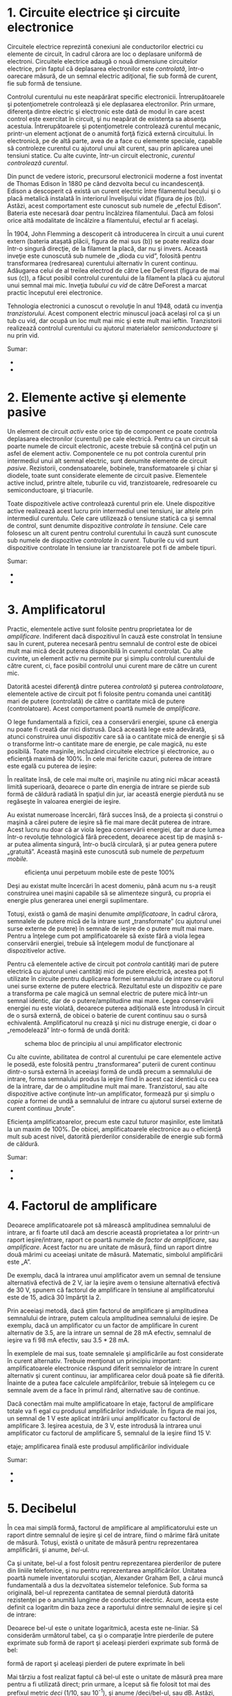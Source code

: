 * 1. Circuite electrice şi circuite electronice

Circuitele electrice reprezintă conexiuni ale conductorilor electrici cu
elemente de circuit, în cadrul cărora are loc o deplasare uniformă de
electroni. Circuitele electrice adaugă o nouă dimensiune circuitelor
electrice, prin faptul că deplasarea electronilor este /controlată/,
într-o oarecare măsură, de un semnal electric adiţional, fie sub formă
de curent, fie sub formă de tensiune.

Controlul curentului nu este neapărărat specific electronicii.
Întrerupătoarele şi potenţiometrele controlează şi ele deplasarea
electronilor. Prin urmare, diferenţa dintre electric şi electronic este
dată de modul în care acest control este exercitat în circuit, şi nu
neapărat de existenţa sa absenţa acestuia. Întrerupătoarele şi
potenţiometrele controlează curentul mecanic, printr-un element acţionat
de o anumită forţă fizică externă circuitului. În electronică, pe de
altă parte, avea de a face cu elemente speciale, capabile să controleze
curentul cu ajutorul unui alt curent, sau prin aplicarea unei tensiuni
statice. Cu alte cuvinte, într-un circuit electronic, /curentul
controlează curentul/.

Din punct de vedere istoric, precursorul electronicii moderne a fost
inventat de Thomas Edison în 1880 pe când dezvolta becul cu
incandescenţă. Edison a descoperit că există un curent electric între
filamentul becului şi o placă metalică instalată în interiorul
învelişului vidat (figura de jos (b)). Astăzi, acest comportament este
cunoscut sub numele de „efectul Edison”. Bateria este necesară doar
pentru încălzirea filamentului. Dacă am folosi orice altă modalitate de
încălzire a filamentului, efectul ar fi acelaşi.

În 1904, John Flemming a descoperit că introducerea în circuit a unui
curent extern (bateria ataşată plăcii, figura de mai sus (b)) se poate
realiza doar într-o singură direcţie, de la filament la placă, dar nu şi
invers. Această inveţie este cunoscută sub numele de „dioda cu vid”,
folosită pentru transformarea (redresarea) curentului alternativ în
curent continuu. Adăugarea celui de al treilea electrod de către Lee
DeForest (figura de mai sus (c)), a făcut posibil controlul curentului
de la filament la placă cu ajutorul unui semnal mai mic. Inveţia
/tubului cu vid/ de către DeForest a marcat practic începutul erei
electronice.

Tehnologia electronici a cunoscut o revoluţie în anul 1948, odată cu
invenţia /tranzistorului/. Acest component electric minuscul joacă
acelaşi rol ca şi un tub cu vid, dar ocupă un loc mult mai mic şi este
mult mai ieftin. Tranzistorii realizează controlul curentului cu
ajutorul materialelor /semiconductoare/ şi nu prin vid.

#+CAPTION: efectul Edison [[../poze/03375.png]]

Sumar:

-  
-  

* 2. Elemente active şi elemente pasive

Un element de circuit /activ/ este orice tip de component ce poate
controla deplasarea electronilor (curentul) pe cale electrică. Pentru ca
un circuit să poarte numele de circuit electronic, aceste trebuie să
conţină cel puţin un asfel de element activ. Componentele ce nu pot
controla curentul prin intermediul unui alt semnal electric, sunt
denumite elemente de circuit /pasive/. Rezistorii, condensatoarele,
bobinele, transformatoarele şi chiar şi diodele, toate sunt considerate
elemente de circuit pasive. Elementele active includ, printre altele,
tuburile cu vid, tranzistoarele, redresoarele cu semiconductoare, şi
triacurile.

Toate dispozitivele active controlează curentul prin ele. Unele
dispozitive active realizează acest lucru prin intermediul unei
tensiuni, iar altele prin intermediul curentulu. Cele care utilizează o
tensiune statică ca şi semnal de control, sunt denumite dispozitive
/controlate în tensiune/. Cele care folosesc un alt curent pentru
controlul curentului în cauză sunt cunoscute sub numele de dispozitive
/controlate în curent/. Tuburile cu vid sunt dispozitive controlate în
tensiune iar tranzistoarele pot fi de ambele tipuri.

#+CAPTION: [[../poze/00000.png]]

Sumar:

-  
-  

* 3. Amplificatorul

Practic, elementele active sunt folosite pentru proprietatea lor de
/amplificare/. Indiferent dacă dispozitivul în cauză este constrolat în
tensiune sau în curent, puterea necesară pentru semnalul de control este
de obicei mult mai mică decât puterea disponibilă în curentul controlat.
Cu alte cuvinte, un element activ nu permite pur şi simplu controlul
curentului de către curent, ci, face posibil controlul unui curent mare
de către un curent mic.

Datorită acestei diferenţă dintre puterea /controlată/ şi puterea
/controlatoare/, elementele active de circuit pot fi folosite pentru
comanda unei cantităţi mari de putere (controlată) de către o cantitate
mică de putere (controlatoare). Acest comportament poartă numele de
/amplificare/.

O lege fundamentală a fizicii, cea a conservării energiei, spune că
energia nu poate fi creată dar nici distrusă. Dacă această lege este
adevărată, atunci construirea unui dispozitiv care să ia o cantitate
mică de energie şi să o transforme într-o cantitate mare de energie, pe
cale magică, nu este posibilă. Toate maşinile, incluzând circuitele
electrice şi electronice, au o eficienţă maximă de 100%. În cele mai
fericite cazuri, puterea de intrare este egală cu puterea de ieşire:

#+CAPTION: eficienţa unei maşini ideale este de 100%, dar nu poate fi
#+CAPTION: mai mare de atât [[../poze/03165.png]]

În realitate însă, de cele mai multe ori, maşinile nu ating nici măcar
această limită superioară, deoarece o parte din energia de intrare se
pierde sub formă de căldură radiată în spaţiul din jur, iar această
energie pierdută nu se regăseşte în valoarea energiei de ieşire.

#+CAPTION: eficienţa unei maşini reale este sub 100%, datorită
#+CAPTION: pierderilor sub formă de căldură [[../poze/03166.png]]

Au existat numeroase încercări, fără succes însă, de a proiecta şi
construi o maşină a cărei putere de ieşire să fie mai mare decât puterea
de intrare. Acest lucru nu doar că ar viola legea conservării energiei,
dar ar duce lumea într-o revoluţie tehnologică fără precedent, deoarece
acest tip de maşină s-ar putea alimenta singură, într-o buclă circulară,
şi ar putea genera putere „gratuită”. Această maşină este cunoscută sub
numele de /perpetuum mobile./

#+CAPTION: eficienţa unui perpetuum mobile este de peste 100%
[[../poze/03167.png]]

Deşi au existat multe încercări în acest domeniu, până acum nu s-a
reuşit construirea unei maşini capabile să se alimenteze singură, cu
propria ei energie plus generarea unei energii suplimentare.

Totuşi, există o gamă de maşini denumite /amplificatoare/, în cadrul
cărora, semnalele de putere mică de la intrare sunt „transformate” (cu
ajutorul unei surse externe de putere) în semnale de ieşire de o putere
mult mai mare. Pentru a înţelege cum pot amplificatoarele să existe fără
a viola legea conservării energiei, trebuie să înţelegem modul de
funcţionare al dispozitivelor active.

Pentru că elementele active de circuit pot /controla/ cantităţi mari de
putere electrică cu ajutorul unei cantităţi mici de putere electrică,
acestea pot fi utilizate în circuite pentru duplicarea formei semnalului
de intrare cu ajutorul unei surse externe de putere electrică.
Rezultatul este un dispozitiv ce pare a transforma pe cale magică un
semnal electric de putere mică într-un semnal identic, dar de o
putere/amplitudine mai mare. Legea conservării energiei nu este violată,
deoarece puterea adiţională este întrodusă în circuit de o sursă
externă, de obicei o baterie de curent continuu sau o sursă echivalentă.
Amplificatorul nu crează şi nici nu distruge energie, ci doar o
„remodelează” într-o formă de undă dorită:

#+CAPTION: schema bloc de principiu al unui amplificator electronic
[[../poze/03168.png]]

Cu alte cuvinte, abilitatea de control al curentului pe care elementele
active le posedă, este folosită pentru „transformarea” puterii de curent
continuu dintr-o sursă externă în aceeiaşi formă de undă precum a
semnalului de intrare, forma semnalului produs la ieşire fiind în acest
caz identică cu cea de la intrare, dar de o amplitudine mult mai mare.
Tranzistorul, sau alte dispozitive active conţinute într-un
amplificator, formează pur şi simplu o /copie/ a formei de undă a
semnalului de intrare cu ajutorul sursei externe de curent continuu
„brute”.

Eficienţa amplificatoarelor, precum este cazul tuturor maşinilor, este
limitată la un maxim de 100%. De obicei, amplificatoarele electronice au
o eficienţă mult sub acest nivel, datorită pierderilor considerabile de
energie sub formă de căldură.

Sumar:

-  
-  

* 4. Factorul de amplificare

Deoarece amplificatoarele pot să mărească amplitudinea semnalului de
intrare, ar fi foarte util dacă am descrie această proprietatea a lor
printr-un raport ieşire/intrare, raport ce poartă numele de /factor de
amplificare/, sau /amplificare/. Acest factor nu are unitate de măsură,
fiind un raport dintre două mărimi cu aceeiaşi unitate de măsură.
Matematic, simbolul amplificării este „A”.

De exemplu, dacă la intrarea unui amplificator avem un semnal de
tensiune alternativă efectivă de 2 V, iar la ieşire avem o tensiune
alternativă efectivă de 30 V, spunem că factorul de amplificare în
tensiune al amplificatorului este de 15, adică 30 împărţit la 2.

#+CAPTION: calcule matematice [[../poze/13025.png]]

Prin aceeiaşi metodă, dacă ştim factorul de amplificare şi amplitudinea
semnalului de intrare, putem calcula amplitudinea semnalului de ieşire.
De exemplu, dacă un amplificator cu un factor de amplificare în curent
alternativ de 3.5, are la intrare un semnal de 28 mA efectiv, semnalul
de ieşire va fi 98 mA efectiv, sau 3.5 * 28 mA.

#+CAPTION: calcule matematice [[../poze/13026.png]]

În exemplele de mai sus, toate semnalele şi amplificările au fost
considerate în curent alternativ. Trebuie menţionat un principiu
important: amplificatoarele electronice răspund diferit semnalelor de
intrare în curent alternativ şi curent continuu, iar amplificarea celor
două poate să fie diferită. Înainte de a putea face calculele
amplifcărilor, trebuie să înţelegem cu ce semnale avem de a face în
primul rând, alternative sau de continue.

Dacă conectăm mai multe amplificatoare în etaje, factorul de amplificare
totale va fi egal cu produsul amplificărilor individuale. În figura de
mai jos, un semnal de 1 V este aplicat intrării unui amplificator cu
factorul de amplificare 3. Ieşirea acestuia, de 3 V, este introdusă la
intrarea unui amplificator cu factorul de amplificare 5, semnalul de la
ieşire fiind 15 V:

#+CAPTION: schema bloc de principiu al legării amplificatoarelor în
etaje; amplificarea finală este produsul amplificărilor individuale
[[../poze/03169.png]]

Sumar:

-  
-  

* 5. Decibelul

În cea mai simplă formă, factorul de amplificare al amplificatorului
este un raport dintre semnalul de ieşire şi cel de intrare, fiind o
mărime fără unitate de măsură. Totuşi, există o unitate de măsură pentru
reprezentarea amplificării, şi anume, /bel/-ul.

Ca şi unitate, bel-ul a fost folosit pentru reprezentarea pierderilor de
putere din liniile telefonice, şi nu pentru reprezentarea
amplificărilor. Unitatea poartă numele inventatorului scoţian, Alexander
Graham Bell, a cărui muncă fundamentală a dus la dezvoltatea sistemelor
telefonice. Sub forma sa originală, bel-ul reprezenta cantitatea de
semnal pierdută datorită rezistenţei pe o anumită lungime de conductor
electric. Acum, acesta este definit ca logaritm din baza zece a
raportului dintre semnalul de ieşire şi cel de intrare:

#+CAPTION: formula de calcul pentru bel [[../poze/13028.png]]

Deoarece bel-ul este o unitate logaritmică, acesta este ne-liniar. Să
considerăm următorul tabel, ca şi o comparaţie între pierderile de
putere exprimate sub formă de raport şi aceleaşi pierderi exprimate sub
formă de bel:

#+CAPTION: tabel; comparaţia între pierderile de putere exprimate sub
formă de raport şi aceleaşi pierderi de putere exprimate în beli
[[../poze/13029.png]]

Mai târziu a fost realizat faptul că bel-ul este o unitate de măsură
prea mare pentru a fi utilizată direct; prin urmare, a îceput să fie
folosit tot mai des prefixul metric /deci/ (1/10, sau 10^{-1}), şi anume
/deci/bel-ul, sau dB. Astăzi, expresia „dB” este atât de răspândită
încât majoritatea nu relaizează că aceasta este o combinaţie dintre
„deci” şi „bel”, sau că măcar există o unitate de măsură numită „bel”.
Următorul tabel este asemănător celui precedent, dar de data aceasta
valorile sunt exprimate în dB:

#+CAPTION: tabel; comparaţia între pierderile de putere exprimate sub
formă de raport şi aceleaşi pierderi de putere exprimate în decibeli
[[../poze/13030.png]]

Sumar:

-  
-  

